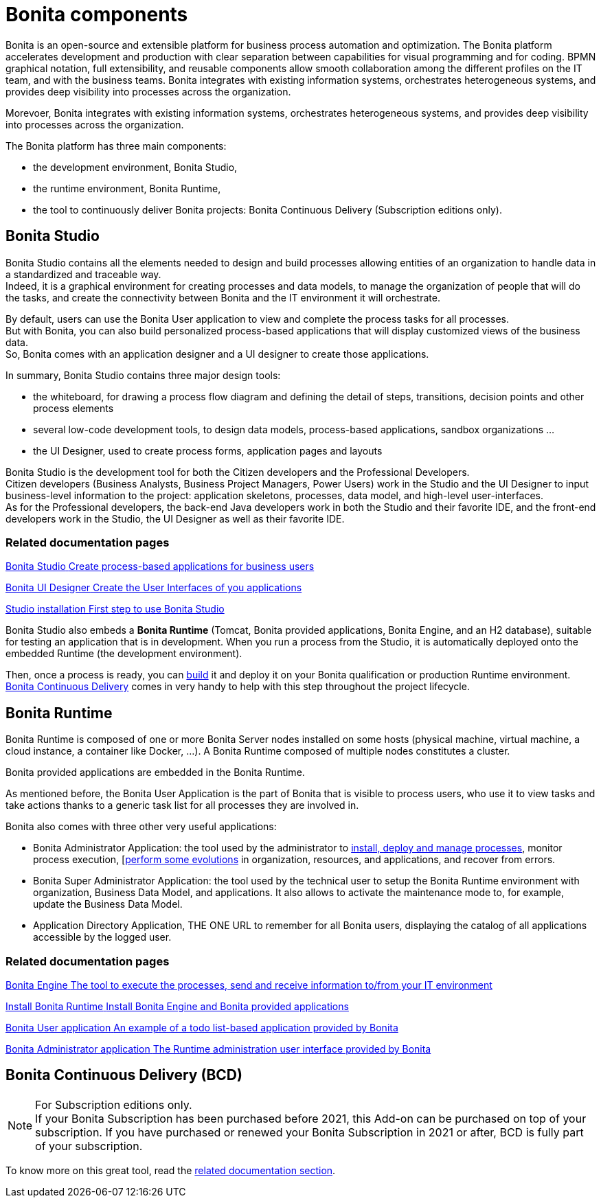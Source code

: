 = Bonita components
:page-aliases: ROOT:bonita-bpm-overview.adoc
:description: Bonita is an open-source and extensible platform for business process automation and optimization. The Bonita platform accelerates development and production with clear separation between capabilities for visual programming and for coding.  BPMN graphical notation, full extensibility, and reusable components allow smooth collaboration among the different profiles on the IT team, and with the business teams. Bonita integrates with existing information systems, orchestrates heterogeneous systems, and provides deep visibility into processes across the organization.

{description}

Morevoer, Bonita integrates with existing information systems, orchestrates heterogeneous systems, and provides deep visibility into processes across the organization.

The Bonita platform has three main components:

* the development environment, Bonita Studio,
* the runtime environment, Bonita Runtime,
* the tool to continuously deliver Bonita projects: Bonita Continuous Delivery (Subscription editions only).

== Bonita Studio

Bonita Studio contains all the elements needed to design and build processes allowing entities of an organization to handle data in a standardized and traceable way. +
Indeed, it is a graphical environment for creating processes and data models, to manage the organization of people that will do the tasks, and create the connectivity between Bonita and the IT environment it will orchestrate. +

By default, users can use the Bonita User application to view and complete the process tasks for all processes. +
But with Bonita, you can also build personalized process-based applications that will display customized views of the business data. +
So, Bonita comes with an application designer and a UI designer to create those applications.

In summary, Bonita Studio contains three major design tools:

* the whiteboard, for drawing a process flow diagram and defining the detail of steps, transitions, decision points and other process elements
* several low-code development tools, to design data models, process-based applications, sandbox organizations ...
* the UI Designer, used to create process forms, application pages and layouts

Bonita Studio is the development tool for both the Citizen developers and the Professional Developers. +
Citizen developers (Business Analysts, Business Project Managers, Power Users) work in the Studio and the UI Designer to input business-level information to the project: application skeletons, processes, data model, and high-level user-interfaces. +
As for the Professional developers, the back-end Java developers work in both the Studio and their favorite IDE, and the front-end developers work in the Studio, the UI Designer as well as their favorite IDE. +


[.card-section]
=== Related documentation pages


[.card.card-index]
--
xref:ROOT:bonita-studio.adoc[[.card-title]#Bonita Studio# [.card-body.card-content-overflow]#pass:q[Create process-based applications for business users]#]
--

[.card.card-index]
--
xref:ui-designer-overview.adoc[[.card-title]#Bonita UI Designer# [.card-body.card-content-overflow]#pass:q[Create the User Interfaces of you applications]#]
--

[.card.card-index]
--
xref:ROOT:bonita-studio-download-installation.adoc[[.card-title]#Studio installation# [.card-body.card-content-overflow]#pass:q[First step to use Bonita Studio]#]
--

Bonita Studio also embeds a *Bonita Runtime* (Tomcat, Bonita provided applications, Bonita Engine, and an H2 database), suitable for testing an application that is in development. When you run a process from the Studio, it is automatically deployed onto the embedded Runtime (the development environment).

Then, once a process is ready, you can xref:ROOT:build-a-process-for-deployment.adoc[build] it and deploy it on your Bonita qualification or production Runtime environment. +
<<bcd, Bonita Continuous Delivery>> comes in very handy to help with this step throughout the project lifecycle.

[#platform]

== Bonita Runtime

Bonita Runtime is composed of one or more Bonita Server nodes installed on some hosts (physical machine, virtual machine, a cloud instance, a container like Docker, ...). A Bonita Runtime composed of multiple nodes constitutes a cluster. +

Bonita provided applications are embedded in the Bonita Runtime. +

As mentioned before, the Bonita User Application is the part of Bonita that is visible to process users, who use it to view tasks and take actions thanks to a generic task list for all processes they are involved in. +

Bonita also comes with three other very useful applications:

* Bonita Administrator Application: the tool used by the administrator to xref:runtime:admin-application-process-list.adoc[install, deploy and manage processes], monitor process execution, [xref:runtime:live-update.adoc[perform  some evolutions] in organization, resources, and applications, and recover from errors.
* Bonita Super Administrator Application: the tool used by the technical user to setup the Bonita Runtime environment with organization, Business Data Model, and applications. It also allows to activate the maintenance mode to, for example, update the Business Data Model.
* Application Directory Application, THE ONE URL to remember for all Bonita users, displaying the catalog of all applications accessible by the logged user.


[.card-section]
=== Related documentation pages


[.card.card-index]
--
xref:ROOT:engine-architecture-overview.adoc[[.card-title]#Bonita Engine# [.card-body.card-content-overflow]#pass:q[The tool to execute the processes, send and receive information to/from your IT environment]#]
--

[.card.card-index]
--
xref:runtime:runtime-installation-index.adoc[[.card-title]#Install Bonita Runtime# [.card-body.card-content-overflow]#pass:q[Install Bonita Engine and Bonita provided applications]#]
--

[.card.card-index]
--
xref:runtime:user-application-overview.adoc[[.card-title]#Bonita User application# [.card-body.card-content-overflow]#pass:q[An example of a todo list-based application provided by Bonita]#]
--

[.card.card-index]
--
xref:ROOT:admin-application-overview.adoc[[.card-title]#Bonita Administrator application# [.card-body.card-content-overflow]#pass:q[The Runtime administration user interface provided by Bonita]#]
--

[#bcd]

== Bonita Continuous Delivery (BCD)

[NOTE]
====

For Subscription editions only. +
If your Bonita Subscription has been purchased before 2021, this Add-on can be purchased on top of your subscription.
If you have purchased or renewed your Bonita Subscription in 2021 or after, BCD is fully part of your subscription.
====

To know more on this great tool, read the xref:{bcdDocVersion}@bcd::index.adoc[related documentation section].
